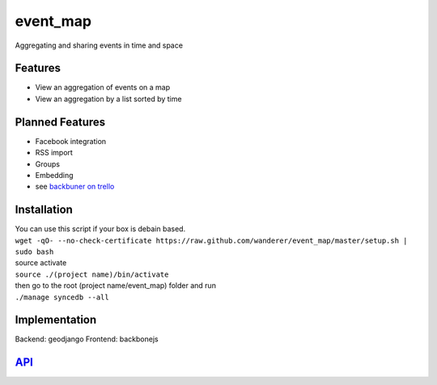 .. http://restpreviewer.nirvake.org/

event_map
=========
Aggregating and sharing events in time and space
    
Features
--------
*   View an aggregation of events on a map
*   View an aggregation by a list sorted by time

Planned Features
----------------
*   Facebook integration
*   RSS import
*   Groups
*   Embedding
*   see `backbuner on trello <https://trello.com/board/event-map/500ac773cef1324c50149d2c>`_

Installation 
------------
| You can use this script if your box is debain based.
| ``wget -qO- --no-check-certificate https://raw.github.com/wanderer/event_map/master/setup.sh | sudo bash``  
| source activate  
| ``source ./(project name)/bin/activate``  
| then go to the root (project name/event_map) folder and run  
| ``./manage syncedb --all``  

Implementation
--------------
Backend: geodjango  
Frontend: backbonejs   

`API <https://github.com/wanderer/event_map/wiki/API>`_
-------------------------------------------------------
